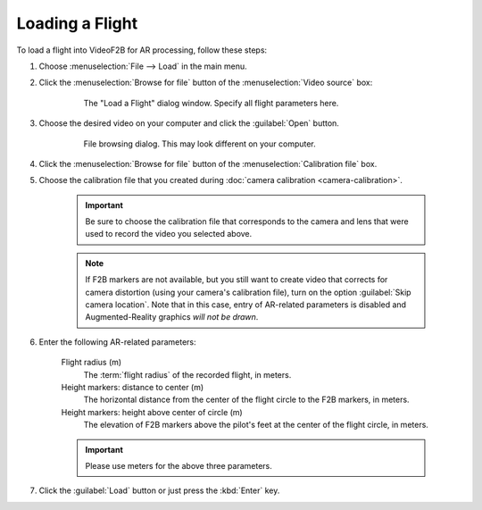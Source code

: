 ################
Loading a Flight
################

To load a flight into VideoF2B for AR processing, follow these steps:

#. Choose :menuselection:`File --> Load` in the main menu.

#. Click the :menuselection:`Browse for file` button of the :menuselection:`Video source` box:

    .. figure:: images/load-flight-dialog.png

        The "Load a Flight" dialog window. Specify all flight parameters here.

#. Choose the desired video on your computer and click the :guilabel:`Open` button.

    .. figure:: images/browse-for-video.png

        File browsing dialog. This may look different on your computer.

#. Click the :menuselection:`Browse for file` button of the :menuselection:`Calibration file` box.

#. Choose the calibration file that you created during :doc:`camera calibration <camera-calibration>`.

    .. important::

        Be sure to choose the calibration file that corresponds to the camera and lens that were used to
        record the video you selected above.

    .. note::

        If F2B markers are not available, but you still want to create video that corrects for camera
        distortion (using your camera's calibration file), turn on the option :guilabel:`Skip camera
        location`. Note that in this case, entry of AR-related parameters is disabled and Augmented-Reality
        graphics *will not be drawn*.

#. Enter the following AR-related parameters:

    Flight radius (m)
        The :term:`flight radius` of the recorded flight, in meters.

    Height markers: distance to center (m)
        The horizontal distance from the center of the flight circle to the F2B markers, in meters.

    Height markers: height above center of circle (m)
        The elevation of F2B markers above the pilot's feet at the center of the flight circle, in meters.

    .. important::
        Please use meters for the above three parameters.

#. Click the :guilabel:`Load` button or just press the :kbd:`Enter` key.
